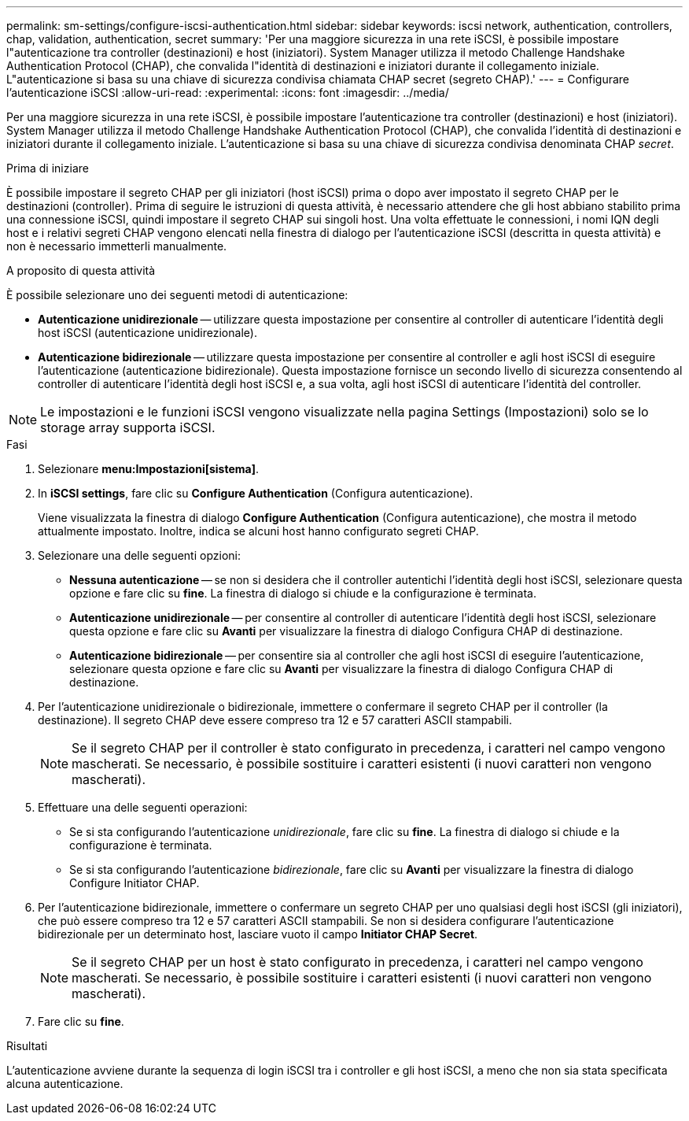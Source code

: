 ---
permalink: sm-settings/configure-iscsi-authentication.html 
sidebar: sidebar 
keywords: iscsi network, authentication, controllers, chap, validation, authentication, secret 
summary: 'Per una maggiore sicurezza in una rete iSCSI, è possibile impostare l"autenticazione tra controller (destinazioni) e host (iniziatori). System Manager utilizza il metodo Challenge Handshake Authentication Protocol (CHAP), che convalida l"identità di destinazioni e iniziatori durante il collegamento iniziale. L"autenticazione si basa su una chiave di sicurezza condivisa chiamata CHAP secret (segreto CHAP).' 
---
= Configurare l'autenticazione iSCSI
:allow-uri-read: 
:experimental: 
:icons: font
:imagesdir: ../media/


[role="lead"]
Per una maggiore sicurezza in una rete iSCSI, è possibile impostare l'autenticazione tra controller (destinazioni) e host (iniziatori). System Manager utilizza il metodo Challenge Handshake Authentication Protocol (CHAP), che convalida l'identità di destinazioni e iniziatori durante il collegamento iniziale. L'autenticazione si basa su una chiave di sicurezza condivisa denominata CHAP __secret__.

.Prima di iniziare
È possibile impostare il segreto CHAP per gli iniziatori (host iSCSI) prima o dopo aver impostato il segreto CHAP per le destinazioni (controller). Prima di seguire le istruzioni di questa attività, è necessario attendere che gli host abbiano stabilito prima una connessione iSCSI, quindi impostare il segreto CHAP sui singoli host. Una volta effettuate le connessioni, i nomi IQN degli host e i relativi segreti CHAP vengono elencati nella finestra di dialogo per l'autenticazione iSCSI (descritta in questa attività) e non è necessario immetterli manualmente.

.A proposito di questa attività
È possibile selezionare uno dei seguenti metodi di autenticazione:

* *Autenticazione unidirezionale* -- utilizzare questa impostazione per consentire al controller di autenticare l'identità degli host iSCSI (autenticazione unidirezionale).
* *Autenticazione bidirezionale* -- utilizzare questa impostazione per consentire al controller e agli host iSCSI di eseguire l'autenticazione (autenticazione bidirezionale). Questa impostazione fornisce un secondo livello di sicurezza consentendo al controller di autenticare l'identità degli host iSCSI e, a sua volta, agli host iSCSI di autenticare l'identità del controller.


[NOTE]
====
Le impostazioni e le funzioni iSCSI vengono visualizzate nella pagina Settings (Impostazioni) solo se lo storage array supporta iSCSI.

====
.Fasi
. Selezionare *menu:Impostazioni[sistema]*.
. In *iSCSI settings*, fare clic su *Configure Authentication* (Configura autenticazione).
+
Viene visualizzata la finestra di dialogo *Configure Authentication* (Configura autenticazione), che mostra il metodo attualmente impostato. Inoltre, indica se alcuni host hanno configurato segreti CHAP.

. Selezionare una delle seguenti opzioni:
+
** *Nessuna autenticazione* -- se non si desidera che il controller autentichi l'identità degli host iSCSI, selezionare questa opzione e fare clic su *fine*. La finestra di dialogo si chiude e la configurazione è terminata.
** *Autenticazione unidirezionale* -- per consentire al controller di autenticare l'identità degli host iSCSI, selezionare questa opzione e fare clic su *Avanti* per visualizzare la finestra di dialogo Configura CHAP di destinazione.
** *Autenticazione bidirezionale* -- per consentire sia al controller che agli host iSCSI di eseguire l'autenticazione, selezionare questa opzione e fare clic su *Avanti* per visualizzare la finestra di dialogo Configura CHAP di destinazione.


. Per l'autenticazione unidirezionale o bidirezionale, immettere o confermare il segreto CHAP per il controller (la destinazione). Il segreto CHAP deve essere compreso tra 12 e 57 caratteri ASCII stampabili.
+
[NOTE]
====
Se il segreto CHAP per il controller è stato configurato in precedenza, i caratteri nel campo vengono mascherati. Se necessario, è possibile sostituire i caratteri esistenti (i nuovi caratteri non vengono mascherati).

====
. Effettuare una delle seguenti operazioni:
+
** Se si sta configurando l'autenticazione _unidirezionale_, fare clic su *fine*. La finestra di dialogo si chiude e la configurazione è terminata.
** Se si sta configurando l'autenticazione _bidirezionale_, fare clic su *Avanti* per visualizzare la finestra di dialogo Configure Initiator CHAP.


. Per l'autenticazione bidirezionale, immettere o confermare un segreto CHAP per uno qualsiasi degli host iSCSI (gli iniziatori), che può essere compreso tra 12 e 57 caratteri ASCII stampabili. Se non si desidera configurare l'autenticazione bidirezionale per un determinato host, lasciare vuoto il campo *Initiator CHAP Secret*.
+
[NOTE]
====
Se il segreto CHAP per un host è stato configurato in precedenza, i caratteri nel campo vengono mascherati. Se necessario, è possibile sostituire i caratteri esistenti (i nuovi caratteri non vengono mascherati).

====
. Fare clic su *fine*.


.Risultati
L'autenticazione avviene durante la sequenza di login iSCSI tra i controller e gli host iSCSI, a meno che non sia stata specificata alcuna autenticazione.
